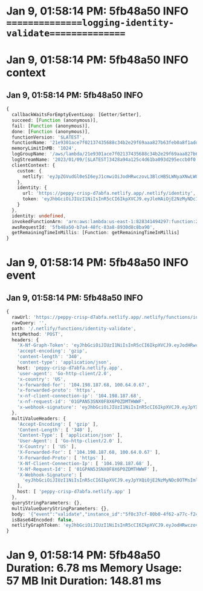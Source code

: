 * Jan 9, 01:58:14 PM: 5fb48a50 INFO   ===============logging-identity-validate===============
* Jan 9, 01:58:14 PM: 5fb48a50 INFO context
** Jan 9, 01:58:14 PM: 5fb48a50 INFO
#+begin_src typescript
{
  callbackWaitsForEmptyEventLoop: [Getter/Setter],
  succeed: [Function (anonymous)],
  fail: [Function (anonymous)],
  done: [Function (anonymous)],
  functionVersion: '$LATEST',
  functionName: '21e9301ace7f02137435688c34b2e29f69aaa827b63feb0a8f1add2bacfe92ea',
  memoryLimitInMB: '1024',
  logGroupName: '/aws/lambda/21e9301ace7f02137435688c34b2e29f69aaa827b63feb0a8f1add2bacfe92ea',
  logStreamName: '2023/01/09/[$LATEST]3428a94a125c4d61ba093d295eccb0f0',
  clientContext: {
    custom: {
      netlify: 'eyJpZGVudGl0eSI6eyJ1cmwiOiJodHRwczovL3BlcHB5LWNyaXNwLWQ3YWJmYS5uZXRsaWZ5LmFwcC8ubmV0bGlmeS9pZGVudGl0eSIsInRva2VuIjoiZXlKaGJHY2lPaUpJVXpJMU5pSXNJblI1Y0NJNklrcFhWQ0o5LmV5SmxlSEFpT2pFMk56TXlORGMxTlRNc0luTjFZaUk2SWpBaWZRLmt5X0wwdXFzN3EwRTEtX2oyWnFHd05aTnFBMThOWFo4aGZIZTBYeUVqWEkifSwic2l0ZV91cmwiOiJodHRwczovL3BlcHB5LWNyaXNwLWQ3YWJmYS5uZXRsaWZ5LmFwcCJ9'
    },
    identity: {
      url: 'https://peppy-crisp-d7abfa.netlify.app/.netlify/identity',
      token: 'eyJhbGciOiJIUzI1NiIsInR5cCI6IkpXVCJ9.eyJleHAiOjE2NzMyNDc1NTMsInN1YiI6IjAifQ.ky_L0uqs7q0E1-_j2ZqGwNZNqA18NXZ8hfHe0XyEjXI'
    }
  },
  identity: undefined,
  invokedFunctionArn: 'arn:aws:lambda:us-east-1:828341494297:function:21e9301ace7f02137435688c34b2e29f69aaa827b63feb0a8f1add2bacfe92ea',
  awsRequestId: '5fb48a50-b7a4-48fc-83a8-8930d8c8ba90',
  getRemainingTimeInMillis: [Function: getRemainingTimeInMillis]
}
#+end_src
* Jan 9, 01:58:14 PM: 5fb48a50 INFO event
** Jan 9, 01:58:14 PM: 5fb48a50 INFO
#+begin_src typescript
{
  rawUrl: 'https://peppy-crisp-d7abfa.netlify.app/.netlify/functions/identity-validate',
  rawQuery: '',
  path: '/.netlify/functions/identity-validate',
  httpMethod: 'POST',
  headers: {
    'X-Nf-Graph-Token': 'eyJhbGciOiJIUzI1NiIsInR5cCI6IkpXVCJ9.eyJodHRwczovL25ldGxpZnkuY29tL2p3dC9jbGFpbXMiOnsic2l0ZV9pZCI6ImI0NzA3OTE1LTg5MTItNGUyMi04MzQ4LThiZWY2ZTk3YzVlOSIsImF1dGhsaWZ5X3Rva2VuX2lkIjoiMjE2YWNhZmQtYjAwNC00NGNjLTliMTEtM2EwOGQ4ODBjMDFkIn0sImV4cCI6MTY3MzI0ODM5MywiaWF0IjoxNjczMjQ3NDkzLCJpc3MiOiJuZXRsaWZ5Iiwic3ViIjoiMCJ9.q5vMEUW2aqs6wW5GzYv_sCW9VMhtUKMRCfwXqTU_I74',
    'accept-encoding': 'gzip',
    'content-length': '340',
    'content-type': 'application/json',
    host: 'peppy-crisp-d7abfa.netlify.app',
    'user-agent': 'Go-http-client/2.0',
    'x-country': 'US',
    'x-forwarded-for': '104.198.187.68, 100.64.0.67',
    'x-forwarded-proto': 'https',
    'x-nf-client-connection-ip': '104.198.187.68',
    'x-nf-request-id': '01GPAN53SNX0F8X6P0ZDMTHWWF',
    'x-webhook-signature': 'eyJhbGciOiJIUzI1NiIsInR5cCI6IkpXVCJ9.eyJpYXQiOjE2NzMyNDc0OTMsImlzcyI6ImdvdHJ1ZSIsInN1YiI6IjVmMGMzN2NmLTgwYjAtNGY2Mi1hNzdjLWYyNDRmZTdkOGQ2NSIsInNoYTI1NiI6IjUzMWMxOTdhZTVjMjA1MjYwYjcyZGIwM2ExODM1MmU2ODQ5ZDM2MDM4NTY3NGY0NWVhY2JmN2M4M2FjNDc3MTAifQ.zPJssKxG_fCHyNk2IC2GrpObDZLpagX3iCnC_mUx8x8'
  },
  multiValueHeaders: {
    'Accept-Encoding': [ 'gzip' ],
    'Content-Length': [ '340' ],
    'Content-Type': [ 'application/json' ],
    'User-Agent': [ 'Go-http-client/2.0' ],
    'X-Country': [ 'US' ],
    'X-Forwarded-For': [ '104.198.187.68, 100.64.0.67' ],
    'X-Forwarded-Proto': [ 'https' ],
    'X-Nf-Client-Connection-Ip': [ '104.198.187.68' ],
    'X-Nf-Request-Id': [ '01GPAN53SNX0F8X6P0ZDMTHWWF' ],
    'X-Webhook-Signature': [
      'eyJhbGciOiJIUzI1NiIsInR5cCI6IkpXVCJ9.eyJpYXQiOjE2NzMyNDc0OTMsImlzcyI6ImdvdHJ1ZSIsInN1YiI6IjVmMGMzN2NmLTgwYjAtNGY2Mi1hNzdjLWYyNDRmZTdkOGQ2NSIsInNoYTI1NiI6IjUzMWMxOTdhZTVjMjA1MjYwYjcyZGIwM2ExODM1MmU2ODQ5ZDM2MDM4NTY3NGY0NWVhY2JmN2M4M2FjNDc3MTAifQ.zPJssKxG_fCHyNk2IC2GrpObDZLpagX3iCnC_mUx8x8'
    ],
    host: [ 'peppy-crisp-d7abfa.netlify.app' ]
  },
  queryStringParameters: {},
  multiValueQueryStringParameters: {},
  body: '{"event":"validate","instance_id":"5f0c37cf-80b0-4f62-a77c-f244fe7d8d65","user":{"id":"ffc76d33-95fe-40e1-b85e-6d33b9f2f969","aud":"","role":"","email":"arifian.r@gmail.com","app_metadata":{"provider":"email"},"user_metadata":{"full_name":"arifianjuga"},"created_at":"2023-01-09T06:58:13.81257Z","updated_at":"2023-01-09T06:58:13.815092Z"}}',
  isBase64Encoded: false,
  netlifyGraphToken: 'eyJhbGciOiJIUzI1NiIsInR5cCI6IkpXVCJ9.eyJodHRwczovL25ldGxpZnkuY29tL2p3dC9jbGFpbXMiOnsic2l0ZV9pZCI6ImI0NzA3OTE1LTg5MTItNGUyMi04MzQ4LThiZWY2ZTk3YzVlOSIsImF1dGhsaWZ5X3Rva2VuX2lkIjoiMjE2YWNhZmQtYjAwNC00NGNjLTliMTEtM2EwOGQ4ODBjMDFkIn0sImV4cCI6MTY3MzI0ODM5MywiaWF0IjoxNjczMjQ3NDkzLCJpc3MiOiJuZXRsaWZ5Iiwic3ViIjoiMCJ9.q5vMEUW2aqs6wW5GzYv_sCW9VMhtUKMRCfwXqTU_I74'
}
#+end_src
* Jan 9, 01:58:14 PM: 5fb48a50 Duration: 6.78 ms	Memory Usage: 57 MB	Init Duration: 148.81 ms
